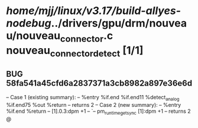 #+TODO: TODO CHECK | BUG DUP
* /home/mjj/linux/v3.17/build-allyes-nodebug/../drivers/gpu/drm/nouveau/nouveau_connector.c nouveau_connector_detect [1/1]
** BUG 58fa541a45cfd6a2837371a3cb8982a897e36e6d
   -- Case 1 (existing summary):
   --     %entry %if.end %if.end11 %detect_analog %if.end75 %out %return
   --         returns 2
   -- Case 2 (new summary):
   --     %entry %if.end %return
   --         [1].0.3:dpm +1
   --         `-- pm_runtime_get_sync [1]:dpm +1
   --         returns 2
   @
